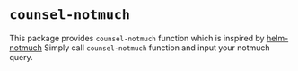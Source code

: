 * ~counsel-notmuch~
  This package provides ~counsel-notmuch~ function which is inspired by [[https://github.com/xuchunyang/helm-notmuch][helm-notmuch]] Simply call ~counsel-notmuch~ function and input your notmuch query.


